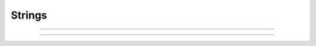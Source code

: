 Strings
-------

.. seealso::

    .. toctree::
        :maxdepth: 3
        
        strfun.rst
        sscanf.rst

----

.. function:: h.sprint(strdef, "format", args)

    Prints to a NEURON (i.e. not Python) string. See :func:`printf` for the description of the format.

    Example:

    from neuron import h

    strdef = h.ref('')
    h.sprint(strdef, 'There are %d %s.', 3, 'cows')
    print(strdef[0])

    .. note::

    Similar functionality is available for Python strings using the ``%`` operator or (for Python 2.6+) a
    string object's ``format`` method. As Python strings are immutable, these approaches each create a new
    string.



----

.. function:: h.strcmp("string1", "string2")

   
    return negative, 0, or positive value 
    depending on how the strings compare lexicographically. 
    0 means they are identical. 


